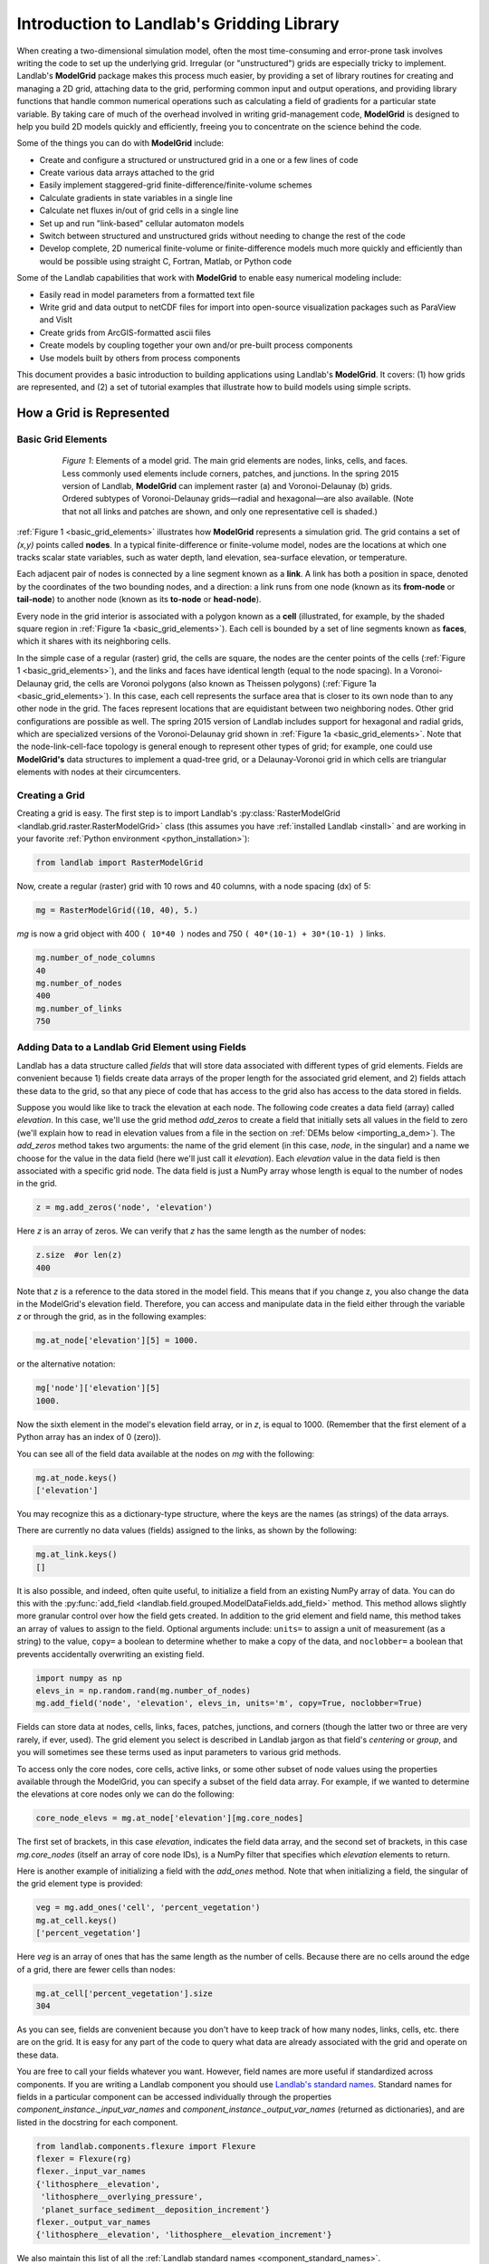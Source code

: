 .. _grid_user_guide:

******************************************
Introduction to Landlab's Gridding Library
******************************************

When creating a two-dimensional simulation model, often the most time-consuming and
error-prone task involves writing the code to set up the underlying grid. Irregular
(or "unstructured") grids are especially tricky to implement. Landlab's **ModelGrid**
package makes this process much easier, by providing a set of library routines for
creating and managing a 2D grid, attaching data to the grid, performing common input
and output operations, and  providing library functions that handle common numerical
operations such as calculating a field of gradients for a particular state variable.
By taking care of much of the overhead involved in writing grid-management code,
**ModelGrid** is designed to help you build 2D models quickly and efficiently, freeing you
to concentrate on the science behind the code.

Some of the things you can do with **ModelGrid** include:

- Create and configure a structured or unstructured grid in a one or a few lines of code
- Create various data arrays attached to the grid
- Easily implement staggered-grid finite-difference/finite-volume schemes
- Calculate gradients in state variables in a single line
- Calculate net fluxes in/out of grid cells in a single line
- Set up and run "link-based" cellular automaton models
- Switch between structured and unstructured grids without needing to change the rest of
  the code
- Develop complete, 2D numerical finite-volume or finite-difference models much more
  quickly and efficiently than would be possible using straight C, Fortran, Matlab, or
  Python code

Some of the Landlab capabilities that work with **ModelGrid** to enable easy numerical modeling include:

- Easily read in model parameters from a formatted text file
- Write grid and data output to netCDF files for import into open-source visualization
  packages such as ParaView and VisIt
- Create grids from ArcGIS-formatted ascii files
- Create models by coupling together your own and/or pre-built process components
- Use models built by others from process components


This document provides a basic introduction to building applications using Landlab's
**ModelGrid**. It covers: (1) how grids are represented, and (2) a set of tutorial examples
that illustrate how to build models using simple scripts.

How a Grid is Represented
=========================

.. _basic_grid_elements:

Basic Grid Elements
-------------------

.. figure:: images/grid_schematic_ab.png
    :figwidth: 80%
    :align: center

    *Figure 1*: Elements of a model grid. The main grid elements are nodes, links, cells,
    and faces.
    Less commonly used elements include corners, patches, and junctions. In the
    spring 2015 version of Landlab, **ModelGrid** can implement raster (a) and
    Voronoi-Delaunay (b) grids. Ordered subtypes of Voronoi-Delaunay grids—radial
    and hexagonal—are also available.
    (Note that not all links and patches are shown, and only one representative cell is
    shaded.)

:ref:`Figure 1 <basic_grid_elements>` illustrates
how **ModelGrid** represents a simulation grid. The
grid contains a set of *(x,y)* points called **nodes**. In a typical
finite-difference or finite-volume model, nodes are the locations at which one tracks
scalar state variables, such as water depth, land elevation, sea-surface elevation,
or temperature.

Each adjacent pair of nodes is connected by a line segment known as
a **link**. A link has both a position in space, denoted
by the coordinates of the two bounding nodes, and a direction: a link
runs from one node (known as its **from-node** or **tail-node**) to another node
(known as its **to-node** or **head-node**).

Every node in the grid interior is associated with a polygon known as a **cell** (illustrated,
for example, by the shaded square region in :ref:`Figure 1a <basic_grid_elements>`). Each cell is
bounded by a set of line segments known as **faces**, which it shares with its neighboring
cells.

In the simple case of a regular (raster) grid, the cells are square, the nodes
are the center points of the cells (:ref:`Figure 1 <basic_grid_elements>`), and the links and faces have
identical length (equal to the node spacing). In a Voronoi-Delaunay grid, the
cells are Voronoi polygons (also known as Theissen polygons)
(:ref:`Figure 1a <basic_grid_elements>`). In this case, each cell represents the surface area that
is closer to its own node than to any other node in the grid. The faces
represent locations that are equidistant between two neighboring nodes. Other grid
configurations are possible as well. The spring 2015 version of Landlab includes
support for hexagonal and radial grids, which are specialized versions of the
Voronoi-Delaunay grid shown in :ref:`Figure 1a <basic_grid_elements>`. Note that the node-link-cell-face
topology is general enough to represent other types of grid; for example, one could use
**ModelGrid's** data structures to implement a quad-tree grid,
or a Delaunay-Voronoi grid in which cells are triangular elements with
nodes at their circumcenters.

Creating a Grid
---------------

Creating a grid is easy.  The first step is to import Landlab's
:py:class:`RasterModelGrid <landlab.grid.raster.RasterModelGrid>` class (this
assumes you have :ref:`installed Landlab <install>`
and are working in your favorite
:ref:`Python environment <python_installation>`):

.. code-block:: python

    from landlab import RasterModelGrid

Now, create a regular (raster) grid with 10 rows and 40 columns, with a node spacing (dx) of 5:

.. code-block:: python

    mg = RasterModelGrid((10, 40), 5.)

*mg* is now a grid object with 400 ``( 10*40 )`` nodes and 750 ``( 40*(10-1) + 30*(10-1) )`` links.

.. code-block:: python

    mg.number_of_node_columns
    40
    mg.number_of_nodes
    400
    mg.number_of_links
    750

.. _fields:

Adding Data to a Landlab Grid Element using Fields
--------------------------------------------------

Landlab has a data structure called *fields* that will store data associated with different types
of grid elements. Fields are convenient because 1) fields create data arrays of the proper length for
the associated grid element, and 2) fields attach these data to the grid, so that any piece of code that has
access to the grid also has access to the data stored in fields.

Suppose you would like like to
track the elevation at each node. The following code creates a data field
(array) called *elevation*. In this case, we'll use the grid method
*add_zeros* to create a field that initially sets all values in the field to
zero (we'll explain how to read in elevation values from a file in the section
on :ref:`DEMs below <importing_a_dem>`). The *add_zeros* method takes
two arguments: the name of the grid element (in this case, *node*, in the
singular) and a name we choose for the value in the data field (here we'll just
call it *elevation*). Each *elevation* value in the data field is then
associated with a specific grid node. The data field is just a NumPy array
whose length is equal to the number of nodes in the grid.

.. code-block:: python

    z = mg.add_zeros('node', 'elevation')

Here *z* is an array of zeros. We can verify that *z* has the same length as the number of nodes:

.. code-block:: python

    z.size  #or len(z)
    400

Note that *z* is a reference to the data stored in the model field. This means that if you change z, you
also change the data in the ModelGrid's elevation field. Therefore, you can access and manipulate data in the field either through the variable *z* or through the grid, as in the following examples:

.. code-block:: python

    mg.at_node['elevation'][5] = 1000.

or the alternative notation:

.. code-block:: python

    mg['node']['elevation'][5]
    1000.

Now the sixth element in the model's elevation field array, or in *z*, is equal to 1000.  (Remember that the first element of a Python array has an index of 0 (zero)).

You can see all of the field data available at the nodes on *mg* with the following:

.. code-block:: python

    mg.at_node.keys()
    ['elevation']

You may recognize this as a dictionary-type structure, where
the keys are the names (as strings) of the data arrays.

There are currently no data values (fields) assigned to the links, as shown by the following:

.. code-block:: python

    mg.at_link.keys()
    []

It is also possible, and indeed, often quite useful, to initialize a field from an
existing NumPy array of data. You can do this with the
:py:func:`add_field <landlab.field.grouped.ModelDataFields.add_field>` method.
This method allows slightly more granular control over how the field gets created. In addition to the grid element and field name, this method takes an array of values to assign to the field. Optional arguments include: ``units=`` to assign a unit of measurement (as a string) to the value, ``copy=`` a boolean to determine whether to make a copy of the data, and ``noclobber=`` a boolean that prevents accidentally overwriting an existing field.

.. code-block:: python

    import numpy as np
    elevs_in = np.random.rand(mg.number_of_nodes)
    mg.add_field('node', 'elevation', elevs_in, units='m', copy=True, noclobber=True)

Fields can store data at nodes, cells, links, faces, patches, junctions, and corners (though the
latter two or three are very rarely, if ever, used). The grid element you select is
described in Landlab jargon as that field's *centering* or *group*, and you will
sometimes see these terms used as input parameters to various grid methods.

To access only the core nodes, core cells, active links, or some other subset of node values using the
properties available through the ModelGrid, you can specify a subset of the field data array. For example, if we wanted to determine the elevations at core nodes only we can do the following:

.. code-block:: python

    core_node_elevs = mg.at_node['elevation'][mg.core_nodes]

The first set of brackets, in this case *elevation*, indicates the field data array, and the second set of brackets, in this case *mg.core_nodes* (itself an array of core node IDs), is a NumPy filter that specifies which *elevation* elements to return.

Here is another example of initializing a field with the *add_ones* method. Note that when initializing a field, the singular of the grid
element type is provided:

.. code-block:: python

    veg = mg.add_ones('cell', 'percent_vegetation')
    mg.at_cell.keys()
    ['percent_vegetation']

Here *veg* is an array of ones that has the same length as the number of cells. Because there are
no cells around the edge of a grid, there are fewer cells than nodes:

.. code-block:: python

    mg.at_cell['percent_vegetation'].size
    304

As you can see, fields are convenient because you don't have to keep track of how many nodes, links, cells, etc.
there are on the grid. It is easy for any part of the code to query what data are already associated with the grid and operate on these data.

You are free to call your fields whatever you want. However, field names are more useful if standardized across components. If you are writing a Landlab component
you should use `Landlab's standard names <component_standard_names>`_.
Standard names for fields in a particular component can be
accessed individually through the properties
*component_instance._input_var_names* and *component_instance._output_var_names*
(returned as dictionaries), and are listed in the docstring for each component.

.. code-block:: python

    from landlab.components.flexure import Flexure
    flexer = Flexure(rg)
    flexer._input_var_names
    {'lithosphere__elevation',
     'lithosphere__overlying_pressure',
     'planet_surface_sediment__deposition_increment'}
    flexer._output_var_names
    {'lithosphere__elevation', 'lithosphere__elevation_increment'}

We also maintain this list of all the
:ref:`Landlab standard names <component_standard_names>`.

Our fields also offer direct compatibility with `CSDMS's standard naming system for
variables <https://csdms.colorado.edu/wiki/CSDMS_Standard_Names>`_.
However, note that, for ease of use and readability, Landlab standard
names are typically much shorter than CSDMS standard names. We anticipate that future
Landlab versions will be able to automatically map from Landlab standard names to CSDMS
standard names as part of Landlab's built-in `Basic Model Interface for CSDMS
compatibility <http://csdms.colorado.edu/wiki/BMI_Description>`_.

The following gives an overview of the commands you can use to interact with the grid fields.

Field initialization
^^^^^^^^^^^^^^^^^^^^

* ``grid.add_empty(group, name, units='-')``
* ``grid.add_ones(group, name, units='-')``
* ``grid.add_zeros(group, name, units='-')``

"group" is one of 'node', 'link', 'cell', 'face', 'corner', 'junction', 'patch'

"name" is a string giving the field name

"units" (optional) is a string denoting the units associated with the field values.


Field creation from existing data
^^^^^^^^^^^^^^^^^^^^^^^^^^^^^^^^^

* ``grid.add_field(group, name, value_array, units='-', copy=False, noclobber=False)``

Arguments as above, plus:

"value_array" is a correctly sized numpy array of data from which you want to create the field.

"copy" (optional) if True adds a *copy* of value_array to the field; if False, creates a reference to value_array.

"noclobber" (optional) if True, raises an exception if a field called name already exists.


Field access
^^^^^^^^^^^^

* ``grid.at_node`` or ``grid['node']``
* ``grid.at_cell`` or ``grid['cell']``
* ``grid.at_link`` or ``grid['link']``
* ``grid.at_face`` or ``grid['face']``
* ``grid.at_corner`` or ``grid['corner']``
* ``grid.at_junction`` or ``grid['junction']``
* ``grid.at_patch`` or ``grid['patch']``

Each of these is then followed by the field name as a string in square brackets, e.g.,

>>> grid.at_node['my_field_name'] #or
>>> grid['node']['my_field_name']

You can also use these commands to create fields from existing arrays,
as long as you don't want to take advantage of the added control ``add_field()`` gives you.


.. _getting_info_about_fields:

Getting information about fields
^^^^^^^^^^^^^^^^^^^^^^^^^^^^^^^^

Landlab offers a command line interface that lets you find out about all the fields that are in use across all the Landlab components. You can find out the following:

``$ landlab used_by [ComponentName]``  # What fields does ComponentName take as inputs?

``$ landlab provided_by [ComponentName]``  # What fields does ComponentName give as outputs?

``$ landlab uses [field__name]``  # What components take the field field__name as an input?

``$ landlab provides [field__name]``  # What components give the field field__name as an output?

``$ landlab list``  # list all the components

``$ (landlab provided_by && landlab used_by) | sort | uniq``  # some command line magic to see all the fields currently used in components


Representing Gradients in a Landlab Grid
----------------------------------------

Finite-difference and finite-volume models usually need to calculate spatial
gradients in one or more scalar variables, and often these gradients are
evaluated between pairs of adjacent nodes. ModelGrid makes these calculations
easier for programmers by providing built-in functions to calculate gradients
along links and allowing applications to associate an array of gradient values
with their corresponding links or edges. The `tutorial examples
<https://nbviewer.jupyter.org/github/landlab/tutorials/tree/master/>`_
illustrate how this capability can be used to create models of processes
such as diffusion and overland flow.

Here we simply illustrate the method for
calculating gradients on the links.  Remember that we have already created the
elevation array z, which is also accessible from the elevation field on *mg*.

.. code-block:: python

    gradients = mg.calculate_gradients_at_active_links(z)

Now gradients have been calculated at all links that are active, or links on which
flow is possible (see boundary conditions below).


Other Grid Elements
-------------------

The cell vertices are called *corners* (`Figure 1, solid squares <basic_grid_elements>`).
Each face is therefore a line segment connecting two corners. The intersection
of a face and a link (or directed edge) is known as a *junction*
(:ref:`Figure 1, open diamonds <basic_grid_elements>`). Often, it is useful to calculate scalar
values (say, ice thickness in a glacier) at nodes, and vector values (say, ice
velocity) at junctions. This approach is sometimes referred to as a
staggered-grid scheme. It lends itself naturally to finite-volume methods, in
which one computes fluxes of mass, momentum, or energy across cell faces, and
maintains conservation of mass within cells.  (In the spring 2015 version of Landlab,
there are no supporting functions for the use of junctions, but support is imminent.)

Notice that the links also enclose a set of polygons that are offset from the
cells. These secondary polygons are known as *patches* (:ref:`Figure 1,
dotted <basic_grid_elements>`). This means that any grid comprises two complementary tesselations: one
made of cells, and one made of patches. If one of these is a Voronoi
tessellation, the other is a Delaunay triangulation. For this reason, Delaunay
triangulations and Voronoi diagrams are said to be dual to one another: for any
given Delaunay triangulation, there is a unique corresponding Voronoi diagram.
With **ModelGrid,** one can
create a mesh with Voronoi polygons as cells and Delaunay triangles as patches
(:ref:`Figure 1b <basic_grid_elements>`). Alternatively, with a raster grid, one simply has
two sets of square elements that are offset by half the grid spacing
(:ref:`Figure 1a <basic_grid_elements>`). Whatever the form of the tessellation, **ModelGrid** keeps
track of the geometry and topology of the grid. patches can be useful for processes
like calculating the mean gradient at a node, incorporating influence from its
neighbors.

Managing Grid Boundaries
========================

An important component of any numerical model is the method for handling
boundary conditions. In general, it's up to the application developer to manage
boundary conditions for each variable. However, **ModelGrid** makes this task a bit
easier by tagging nodes that are treated as boundaries (*boundary nodes*)
and those that are treated as regular nodes belonging to the interior
computational domain (*core nodes*). It also allows you to de-activate ("close")
portions of the grid perimeter, so that they effectively act as walls.

Let's look first at how ModelGrid treats its own geometrical boundaries. The
outermost elements of a grid are nodes and links (as opposed to corners and
faces). For example, :ref:`Figure 2 <raster4x5>` shows a sketch of a regular
four-row by five-column grid created by RasterModelGrid. The edges of the grid
are composed of nodes and links. Only the inner six nodes have cells around
them; the remaining 14 nodes form the perimeter of the grid.

.. _raster4x5:

.. figure:: images/example_raster_grid.png
    :figwidth: 80%
    :align: center

    Figure 2: Illustration of a simple four-row by five-column raster grid created with
    :py:class:`landlab.grid.raster.RasterModelGrid <landlab.grid.raster.RasterModelGrid>`.
    By default, all perimeter
    nodes are tagged as open (fixed value) boundaries, and all interior cells
    are tagged as core. An active link is one that connects either
    two core nodes, or one core node and one open boundary node.

All nodes are tagged as either *boundary* or *core*. Those on the
perimeter of the grid are automatically tagged as boundary nodes. Nodes on the
inside are *core* by default, but it is possible to tag some of them as
*boundary* instead (this would be useful, for example, if you wanted to
represent an irregular region, such as a watershed, inside a regular grid). In the example
shown in :ref:`Figure 2 <raster4x5>`, all the interior nodes are *core*, and all
perimeter nodes are *open boundary*.

Boundary nodes are flagged as either *open* or *closed*, and links are tagged as
either *active* or *inactive* (Figure 3).

.. _raster4x5openclosed:

.. figure:: images/example_raster_grid_with_closed_boundaries.png
    :figwidth: 80 %
    :align: center

    Figure 3: Illustration of a simple four-row by five-column raster grid with a
    combination of open and closed boundaries.

A closed boundary is one at which no flux is permitted enter or leave, ever.
By definition, all links coming into or out of a closed boundary node must be inactive.
There is effectively no value assigned to a closed boundary; it will probably have a
BAD_INDEX_VALUE or null value of some kind.
An open boundary is one at which flux can enter or leave, but whose value is controlled
by some boundary condition rule, updated at the end of each timestep.

An *active link*
is one that joins either two core nodes, or one *core* and one
*open boundary* node (Figure 3). You can use this
distinction in models to implement closed boundaries by performing flow
calculations only on active links, as seen in `this tutorial
<https://nbviewer.jupyter.org/github/landlab/tutorials/blob/master/fault_scarp_notebook/landlab-fault-scarp.ipynb>`_.


.. _bc_details:

Boundary condition details and methods
--------------------------------------

A call to mg.node_status returns the codes representing the boundary condition
of each node in the grid. There are 5 possible types:

* CORE_NODE (Type 0)
* FIXED_VALUE_BOUNDARY (Type 1)
* FIXED_GRADIENT_BOUNDARY (Type 2)
* TRACKS_CELL_BOUNDARY (Type 3, used for looped boundaries)
* CLOSED_BOUNDARY (Type 4)

A number of different methods are available to you to interact with (i.e., set and
update) boundary conditions at nodes. Landlab is smart enough to automatically
initialize new grids with fixed value boundary conditions at all perimeters and core
nodes for all interior nodes, but if you want something else, you'll need to modify
the boundary conditions.

If you are working with a simple Landlab raster where all interior nodes are core and
all perimeter nodes are boundaries, you will find useful the set of commands:

* ``mg.set_closed_boundaries_at_grid_edges(right, top, left, bottom)``
* ``mg.set_fixed_value_boundaries_at_grid_edges(right, top, left, bottom)``
* ``mg.set_fixed_link_boundaries_at_grid_edges(right, top, left, bottom, link_value=None)``
* ``mg.set_looped_boundaries(top_bottom_are_looped, left_right_are_looped)``

Where right, top, left, bottom are all booleans. See the relevant docstring for each
method for more detailed information.

If you are working with an imported irregularly shaped raster grid, you can close nodes
which have some fixed NODATA value in the raster using:

* ``mg.set_nodata_nodes_to_closed(node_data, nodata_value)``

Note that all of these commands will treat the status of node links as slave to the
status of the nodes, as indicated in Figure 3.
Links will be set to active or inactive according to what you set the node boundary
conditions as, when you call each method.

If you are working on an irregular grid, or want to do something more complicated
with your raster boundary conditions, you will need to modify the
``grid.status_at_node`` array by hand, using indexes to node IDs. Simply import the
boundary types from landlab then set the node statuses. The links will be updated
alongside these changes automatically:

.. code-block:: python

    from landlab import CLOSED_BOUNDARY
    mg = RasterModelGrid((5,5))
    mg.set_closed_boundaries_at_grid_edges(False, True, False, True)
    mg.number_of_active_links
    18
    mg.status_at_node[[6, 8]] = CLOSED_BOUNDARY
    mg.status_at_node.reshape((5,5))
    array([[4, 4, 4, 4, 4],
           [1, 4, 0, 4, 1],
           [1, 0, 0, 0, 1],
           [1, 0, 0, 0, 1],
           [4, 4, 4, 4, 4]], dtype=int8)
    mg.number_of_active_links  # links were inactivated automatically when we closed nodes
    12

Note that while setting Landlab boundary conditions on the grid is straightforward, it
is up to the individual developer of each Landlab component to ensure it is compatible
with these boundary condition schemes! Almost all existing components work fine with
core, closed, and fixed_value conditions, but some may struggle with fixed_gradient,
and most will struggle with looped. If you're working with the component library, take
a moment to check your components can understand your implemented boundary conditions!
See the :ref:`Component Developer's Guide <dev_contributing>` for more information.


Using a Different Grid Type
===========================

As noted earlier, Landlab provides several different types of grid. Available grids
(as of this writing) are listed in the table below. Grids are designed using Python
classes, with more specialized grids inheriting properties and behavior from more
general types. The class hierarchy is given in the second column, **Inherits from**.

Grid type                 Inherits from             Node arrangement     Cell geometry
=========                 =============             ================     =============
``RasterModelGrid``       ``ModelGrid``             raster               squares
``VoronoiDelaunayGrid``   ``ModelGrid``             Delaunay triangles   Voronoi polygons
``HexModelGrid``          ``VoronoiDelaunayGrid``   triagonal            hexagons
``RadialModelGrid``       ``VoronoiDelaunayGrid``   concentric           Voronoi polygons

:py:class:`landlab.grid.raster.RasterModelGrid <landlab.grid.raster.RasterModelGrid>`
gives a regular (square) grid, initialized
with *number_of_node_rows*, *number_of_node_columns*, and a *spacing*.
In a :py:class:`landlab.grid.voronoi.VoronoiDelaunayGrid <landlab.grid.voronoi.VoronoiDelaunayGrid>`,
a set of node coordinates
is given as an initial condition.
Landlab then forms a Delaunay triangulation, so that the links between nodes are the
edges of the triangles, and the cells are Voronoi polygons.
A :py:class:`landlab.grid.hex.HexModelGrid <landlab.grid.hex.HexModelGrid>` is a
special type of VoronoiDelaunayGrid in which the Voronoi cells happen to be
regular hexagons.
In a :py:class:`landlab.grid.radial.RadialModelGrid <landlab.grid.radial.RadialModelGrid>`, nodes are created in concentric
circles and then connected to
form a Delaunay triangulation (again with Voronoi polygons as cells).

.. _importing_a_dem:

Importing a DEM
===============

Landlab offers the methods
:py:func:`landlab.io.esri_ascii.read_esri_ascii <landlab.io.esri_ascii.read_esri_ascii>` and
:py:func:`landlab.io.netcdf.read_netcdf <landlab.io.netcdf.read_netcdf>` to allow ingestion of
existing digital elevation models as raster grids.

**read_esri_ascii** allows import of an ARCmap formatted ascii file (.asc or .txt)
as a grid.
It returns a tuple, containing the grid and the elevations in Landlab ID order.
Use the *name* keyword to add the elevation to a field in the imported grid.

.. code-block:: python

    from landlab.io import read_esri_ascii
    (mg, z) = read_esri_ascii('myARCoutput.txt', name='topographic__elevation')
    mg.at_node.keys()
    ['topographic__elevation']

**read_netcdf** allows import of the open source netCDF format for DEMs. Fields will
automatically be created according to the names of variables found in the file.
Returns a :py:class:`landlab.grid.raster.RasterModelGrid <landlab.grid.raster.RasterModelGrid>`.

.. code-block:: python

    from landlab.io.netcdf import read_netcdf
    mg = read_netcdf('mynetcdf.nc')


After import, you can use :py:func:`landlab.grid.base.ModelGrid.set_nodata_nodes_to_closed
<landlab.grid.base.ModelGrid.set_nodata_nodes_to_closed>`
to handle the boundary conditions in your imported DEM.

Equivalent methods for output are also available for both esri ascii
(:py:func:`landlab.io.esri_ascii.write_esri_ascii <landlab.io.esri_ascii.write_esri_ascii>`)
and netCDF
(:py:func:`landlab.io.netcdf.write_netcdf <landlab.io.netcdf.write_netcdf>`) formats.


.. _plotting_and_vis:

Plotting and Visualization
==========================

Visualizing a Grid
------------------

Landlab offers a set of matplotlib-based plotting routines for your data. These exist
in the landlab.plot library. You'll also need to import some basic plotting functions
from pylab (or matplotlib) to let you control your plotting output: at a minimum **show**
and **figure**. The most useful function is called
:py:func:`landlab.plot.imshow.imshow_node_grid <landlab.plot.imshow.imshow_node_grid>`, and is imported
and used as follows:

.. code-block:: python

    from landlab.plot.imshow import imshow_node_grid
    from pylab import show, figure
    mg = RasterModelGrid(50,50, 1.) #make a grid to plot
    z = mg.node_x *0.1 #make an arbitrary sloping surface
    #create the data as a field
    mg.add_field('node', 'topographic_elevation', z, units='meters',
    copy=True)
    figure('Elevations from the field') #new fig, with a name
    imshow_node_grid(mg, 'topographic_elevation')
    figure('You can also use values directly, not fields')
    #...but if you, do you'll lose the units, figure naming capabilities, etc
    imshow_node_grid(mg, z)
    show()

Note that :py:func:`landlab.plot.imshow.imshow_node_grid <landlab.plot.imshow.imshow_node_grid>`
is clever enough to examine the grid object you pass it,
work out whether the grid is irregular or regular, and plot the data appropriately.

By default, Landlab uses a Python colormap called *'pink'*. This was a deliberate choice
to improve Landlab's user-friendliness to the colorblind in the science community.
Nonetheless, you can easily override this color scheme using the keyword *cmap* as an
argument to imshow_node_grid. Other useful built in colorschemes are *'bone'* (black
to white), *'jet'*, (blue to red, through green), *'Blues'* (white to blue), and
*'terrain'* (blue-green-brown-white) (note these names are case sensitive).
See `the matplotlib reference guide
<https://matplotlib.org//examples/color/colormaps_reference.html>`_ for more options.
Note that imshow_node_grid takes many of the same keyword arguments as, and is designed
to resemble, the standard matplotlib function `imshow
<https://matplotlib.org//users/image_tutorial.html>`_. See also the method help for more
details.
In particular, note you can set the maximum and minimum you want for your colorbar using
the keywords *vmin* and *vmax*, much as in similar functions in the matplotlib library.

**Note if using Anaconda**: there have been documented issues with resolution with default inline plotting within the Spyder IDE iPython console. To generate dynamic plots (e.g. Matlab-like plots), change the graphics settings in Spyder by following this work flow:

In *Spyder -> Preferences -> iPython console -> Graphics -> Graphics Backend -> Automatic -> Apply -> OK -> Make sure to restart Spyder to update the preferences.*

Visualizing transects through your data
---------------------------------------

If you are working with a regular grid, it is trivial to plot horizontal and vertical
sections through your data. The grid provides the method
:py:func:`landlab.grid.raster.RasterModelGrid.node_vector_to_raster <landlab.grid.raster.RasterModelGrid.node_vector_to_raster>`,
which will turn a Landlab 1D node data array into a two dimensional rows*columns NumPy array,
which you can then take slices of, e.g., we can do this:

.. code-block:: python

    from pylab import plot, show
    mg = RasterModelGrid(10,10, 1.)
    z = mg.node_x *0.1
    my_section = mg.node_vector_to_raster(z, flip_vertically=True)[:,5]
    my_ycoords = mg.node_vector_to_raster(mg.node_y, flip_vertically=True)[:,5]
    plot(my_ycoords, my_section)
    show()


Visualizing river profiles
--------------------------

See the :py:class:`ChannelProfiler <landlab.components.profiler.ChannelProfiler>`
component.

Making Movies
-------------

Landlab does have an experimental movie making component. However, it has come to the
developers' attention that the matplotlib functions it relies on in turn demand that
your machine already has installed one of a small set of highly temperamental open
source video codecs. It is quite likely using the component in its current form is
more trouble than it's worth; however, the brave can take a look at the library
:py:mod:`landlab.plot.video_out <landlab.plot.video_out>`. We intend to improve
video out in future Landlab releases.

For now, we advocate the approach of creating an animation by saving separately
individual plots from, e.g., **plot()** or
:py:func:`landlab.plot.imshow.imshow_node_grid <landlab.plot.imshow.imshow_node_grid>`,
then stitching them together
into, e.g., a gif using external software. Note it's possible to do this directly from
Preview on a Mac.

